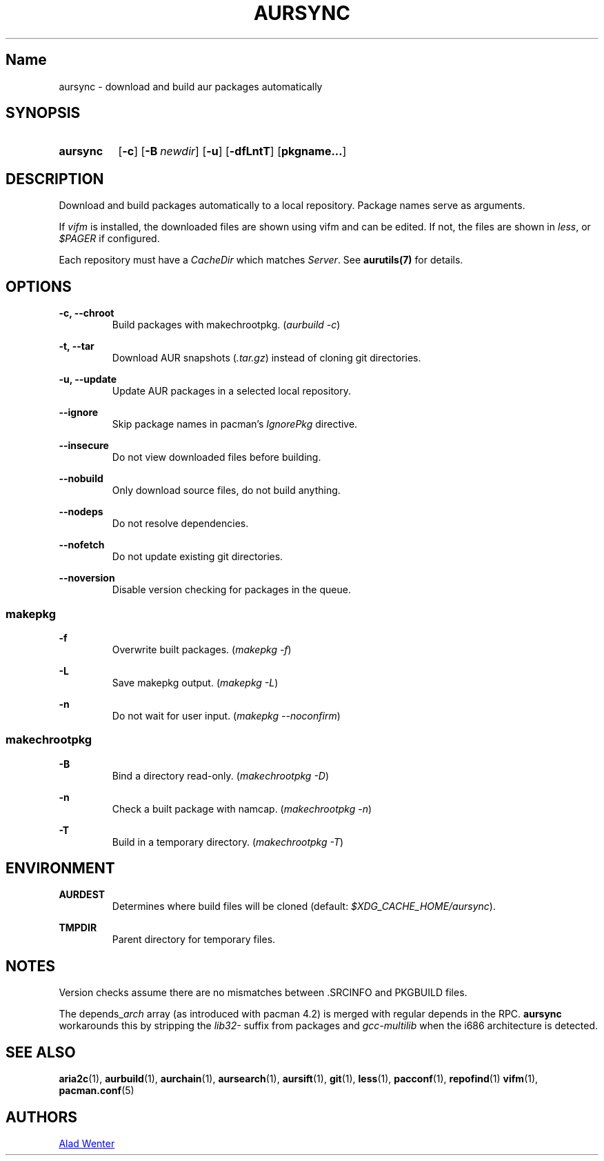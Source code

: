 .TH AURSYNC 1 2016-05-06 AURUTILS
.SH Name
aursync \- download and build aur packages automatically
.
.SH SYNOPSIS
.SY aursync
.OP \-c
.OP \-B newdir
.OP \-u
.OP \-dfLntT
.OP pkgname...
.YS
.
.SH DESCRIPTION
Download and build packages automatically to a local
repository. Package names serve as arguments.
.P
If \fIvifm \fRis installed, the downloaded files are shown using vifm
and can be edited. If not, the files are shown in \fIless\fR, or
\fI$PAGER\fR if configured.
.P
Each repository must have a \fICacheDir\fR which matches
\fIServer\fR. See \fBaurutils(7)\fR for details.
.
.SH OPTIONS
.B \-c, --chroot
.RS
Build packages with makechrootpkg. (\fIaurbuild -c\fR)
.RE
.P
.
.B \-t, --tar
.RS
Download AUR snapshots (\fI.tar.gz\fR) instead of cloning git
directories.
.RE
.P
.
.B \-u, --update
.RS
Update AUR packages in a selected local repository.
.RE
.P
.
.B \--ignore
.RS
Skip package names in pacman's \fIIgnorePkg \fRdirective.
.RE
.P
.
.B \--insecure
.RS
Do not view downloaded files before building.
.RE
.P
.
.B \--nobuild
.RS
Only download source files, do not build anything.
.RE
.P
.
.B \--nodeps
.RS
Do not resolve dependencies.
.RE
.P
.
.B \--nofetch
.RS
Do not update existing git directories.
.RE
.P
.
.B \--noversion
.RS
Disable version checking for packages in the queue.
.RE
.P
.
.SS makepkg
.B \-f
.RS
Overwrite built packages. (\fImakepkg -f\fR)
.RE
.P
.
.B \-L
.RS
Save makepkg output. (\fImakepkg -L\fR)
.RE
.P
.
.B \-n
.RS
Do not wait for user input. (\fImakepkg --noconfirm\fR)
.RE
.P
.
.SS makechrootpkg
.B \-B
.RS
Bind a directory read-only. (\fImakechrootpkg -D\fR)
.RE
.P
.
.B \-n
.RS
Check a built package with namcap. (\fImakechrootpkg -n\fR)
.RE
.P
.
.B \-T
.RS
Build in a temporary directory. (\fImakechrootpkg -T\fR)
.RE
.
.SH ENVIRONMENT
.B AURDEST
.RS
Determines where build files will be cloned (default:
\fI$XDG_CACHE_HOME/aursync\fR).
.RE
.P
.B TMPDIR
.RS
Parent directory for temporary files.
.RE
.
.SH NOTES
Version checks assume there are no mismatches between .SRCINFO and
PKGBUILD files.
.P
The depends_\fIarch \fRarray (as introduced with pacman 4.2) is merged
with regular depends in the RPC. \fBaursync \fRworkarounds this by
stripping the \fIlib32- \fRsuffix from packages and \fIgcc-multilib
\fRwhen the i686 architecture is detected.
.
.SH SEE ALSO
.BR aria2c (1),
.BR aurbuild (1),
.BR aurchain (1),
.BR aursearch (1),
.BR aursift (1),
.BR git (1),
.BR less (1),
.BR pacconf (1),
.BR repofind (1)
.BR vifm (1),
.BR pacman.conf (5)
.
.SH AUTHORS
.MT https://github.com/AladW
Alad Wenter
.ME
